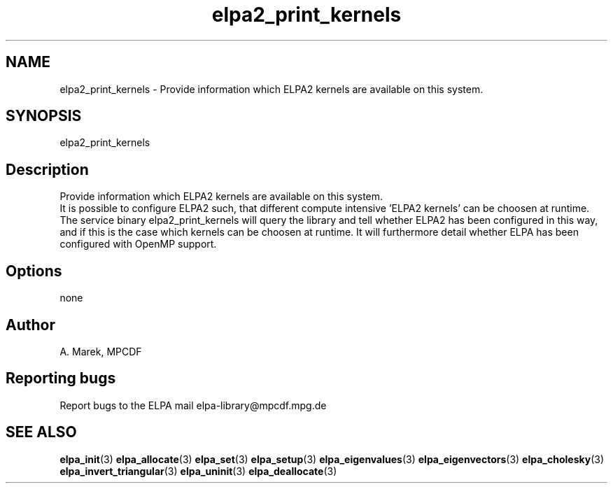.TH "elpa2_print_kernels" 1 "Wed Dec 2 2015" "ELPA" \" -*- nroff -*-
.ad l
.nh
.SH NAME
elpa2_print_kernels \- Provide information which ELPA2 kernels are available on this system\&.

.SH SYNOPSIS
.br
elpa2_print_kernels
.br

.SH "Description"
.PP
Provide information which ELPA2 kernels are available on this system.
.br
It is possible to configure ELPA2 such, that different compute intensive 'ELPA2 kernels' can be choosen at runtime. The service binary elpa2_print_kernels will query the library and tell whether ELPA2 has been configured in this way, and if this is the case which kernels can be choosen at runtime. It will furthermore detail whether ELPA has been configured with OpenMP support.
.SH "Options"
.PP
.br
none
.SH "Author"
A. Marek, MPCDF
.SH "Reporting bugs"
Report bugs to the ELPA mail elpa-library@mpcdf.mpg.de
.SH "SEE ALSO"
\fBelpa_init\fP(3) \fBelpa_allocate\fP(3) \fBelpa_set\fP(3) \fBelpa_setup\fP(3) \fBelpa_eigenvalues\fP(3) \fBelpa_eigenvectors\fP(3) \fBelpa_cholesky\fP(3) \fBelpa_invert_triangular\fP(3) \fBelpa_uninit\fP(3) \fBelpa_deallocate\fP(3)

